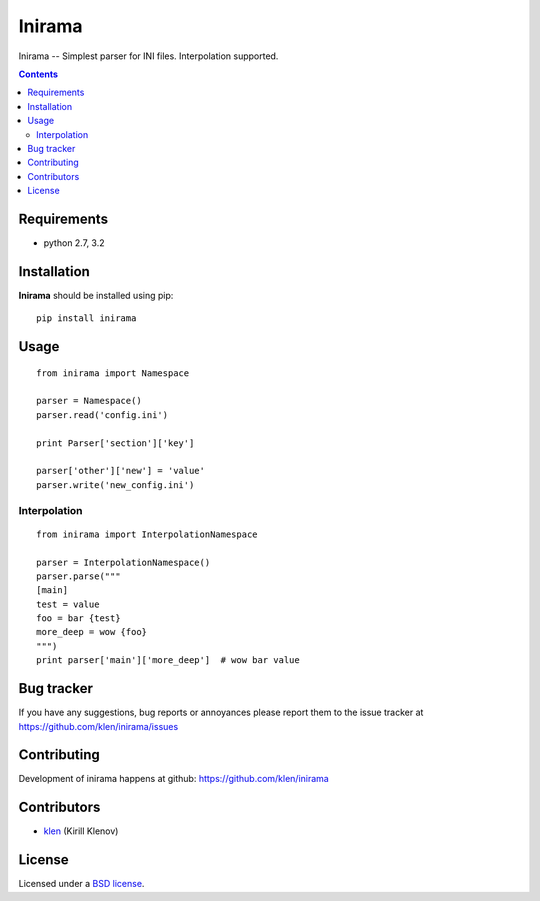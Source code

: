Inirama
#######

Inirama -- Simplest parser for INI files. Interpolation supported.

.. image:: https://travis-ci.org/klen/inirama.png?branch=develop
    :target: http://travis-ci.org/klen/inirama
    :alt: Build Status

.. contents::

Requirements
=============

- python 2.7, 3.2


Installation
=============

**Inirama** should be installed using pip: ::

    pip install inirama


Usage
=====

::

    from inirama import Namespace

    parser = Namespace()
    parser.read('config.ini')

    print Parser['section']['key']

    parser['other']['new'] = 'value'
    parser.write('new_config.ini')


Interpolation
-------------
::

    from inirama import InterpolationNamespace

    parser = InterpolationNamespace()
    parser.parse("""
    [main]
    test = value
    foo = bar {test}
    more_deep = wow {foo}
    """)
    print parser['main']['more_deep']  # wow bar value


Bug tracker
===========

If you have any suggestions, bug reports or
annoyances please report them to the issue tracker
at https://github.com/klen/inirama/issues


Contributing
============

Development of inirama happens at github: https://github.com/klen/inirama


Contributors
=============

* klen_ (Kirill Klenov)


License
=======

Licensed under a `BSD license`_.


.. _BSD license: http://www.linfo.org/bsdlicense.html
.. _klen: http://klen.github.com/
